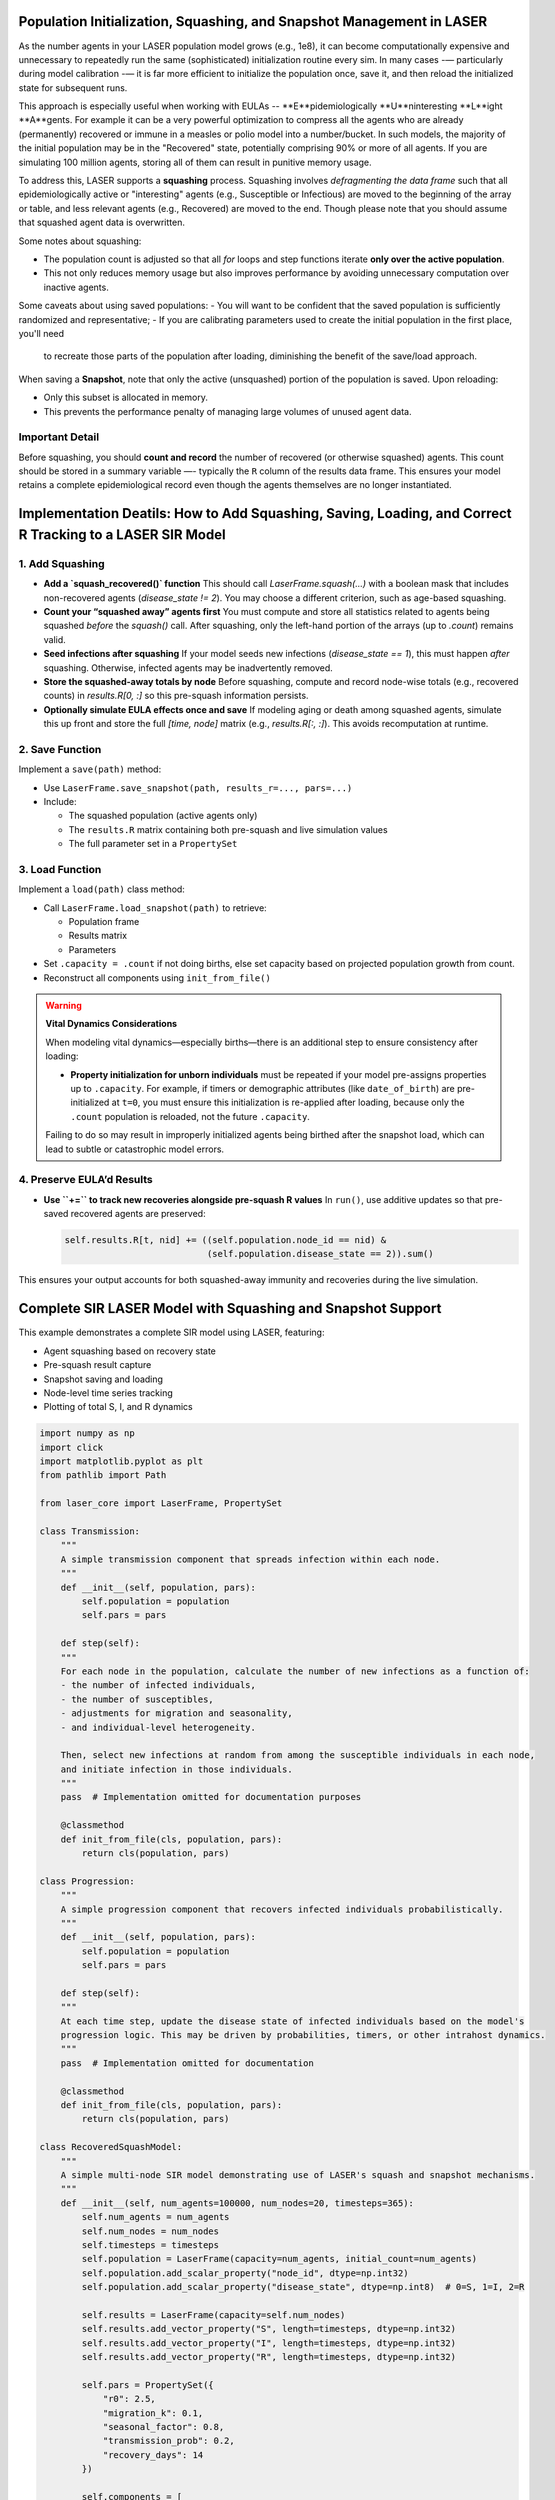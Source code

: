 Population Initialization, Squashing, and Snapshot Management in LASER
=======================================================================


As the number agents in your LASER population model grows (e.g., 1e8), it can become computationally
expensive and unnecessary to repeatedly run the same (sophisticated) initialization routine every sim.
In many cases -— particularly during model calibration -— it is far more efficient to initialize the
population once, save it, and then reload the initialized state for subsequent runs.


This approach is especially useful when working with EULAs -- **E**pidemiologically **U**ninteresting
**L**ight **A**gents. For example it can be a very powerful optimization to compress all the agents who
are already (permanently) recovered or immune in a measles or polio model into a number/bucket. In
such models, the majority of the initial population may be in the "Recovered" state, potentially
comprising 90% or more of all agents. If you are simulating 100 million agents, storing all of them
can result in punitive memory usage.


To address this, LASER supports a **squashing** process. Squashing involves
*defragmenting the data frame* such that all epidemiologically active or "interesting" agents
(e.g., Susceptible or Infectious) are moved to the beginning of the array or table, and
less relevant agents (e.g., Recovered) are moved to the end. Though please note that you should
assume that squashed agent data is overwritten.

Some notes about squashing:

- The population count is adjusted so that all `for` loops and step functions iterate
  **only over the active population**.
- This not only reduces memory usage but also improves performance by avoiding unnecessary
  computation over inactive agents.

Some caveats about using saved populations:
- You will want to be confident that the saved population is sufficiently randomized and representative;
- If you are calibrating parameters used to create the initial population in the first place, you'll need
  to recreate those parts of the population after loading, diminishing the benefit of the save/load approach.


When saving a **Snapshot**, note that only the active (unsquashed) portion of the
population is saved. Upon reloading:

- Only this subset is allocated in memory.
- This prevents the performance penalty of managing large volumes of unused agent data.

Important Detail
----------------

Before squashing, you should **count and record** the number of recovered (or otherwise squashed) agents.
This count should be stored in a summary variable —- typically the ``R`` column of the results data frame.
This ensures your model retains a complete epidemiological record even though the agents themselves are
no longer instantiated.

Implementation Deatils: How to Add Squashing, Saving, Loading, and Correct R Tracking to a LASER SIR Model
==========================================================================================================

1. Add Squashing
----------------

- **Add a `squash_recovered()` function**
  This should call `LaserFrame.squash(...)` with a boolean mask that includes non-recovered agents (`disease_state != 2`). You may choose a different criterion, such as age-based squashing.

- **Count your “squashed away” agents first**
  You must compute and store all statistics related to agents being squashed *before* the `squash()` call. After squashing, only the left-hand portion of the arrays (up to `.count`) remains valid.

- **Seed infections after squashing**
  If your model seeds new infections (`disease_state == 1`), this must happen *after* squashing. Otherwise, infected agents may be inadvertently removed.

- **Store the squashed-away totals by node**
  Before squashing, compute and record node-wise totals (e.g., recovered counts) in `results.R[0, :]` so this pre-squash information persists.

- **Optionally simulate EULA effects once and save**
  If modeling aging or death among squashed agents, simulate this up front and store the full `[time, node]` matrix (e.g., `results.R[:, :]`). This avoids recomputation at runtime.

2. Save Function
----------------

Implement a ``save(path)`` method:

- Use ``LaserFrame.save_snapshot(path, results_r=..., pars=...)``
- Include:

  - The squashed population (active agents only)
  - The ``results.R`` matrix containing both pre-squash and live simulation values
  - The full parameter set in a ``PropertySet``

3. Load Function
----------------

Implement a ``load(path)`` class method:

- Call ``LaserFrame.load_snapshot(path)`` to retrieve:

  - Population frame
  - Results matrix
  - Parameters

- Set ``.capacity = .count`` if not doing births, else set capacity based on projected population growth from count.
- Reconstruct all components using ``init_from_file()``

.. warning::

   **Vital Dynamics Considerations**

   When modeling vital dynamics—especially births—there is an additional step to ensure consistency after loading:

   - **Property initialization for unborn individuals** must be repeated if your model pre-assigns properties up to ``.capacity``. For example, if timers or demographic attributes (like ``date_of_birth``) are pre-initialized at ``t=0``, you must ensure this initialization is re-applied after loading, because only the ``.count`` population is reloaded, not the future ``.capacity``.

   Failing to do so may result in improperly initialized agents being birthed after the snapshot load, which can lead to subtle or catastrophic model errors.


4. Preserve EULA’d Results
--------------------------

- **Use ``+=`` to track new recoveries alongside pre-squash R values**
  In ``run()``, use additive updates so that pre-saved recovered agents are preserved:

  .. code-block:: python

      self.results.R[t, nid] += ((self.population.node_id == nid) &
                                 (self.population.disease_state == 2)).sum()

This ensures your output accounts for both squashed-away immunity and recoveries during the live simulation.

Complete SIR LASER Model with Squashing and Snapshot Support
============================================================

This example demonstrates a complete SIR model using LASER, featuring:

- Agent squashing based on recovery state
- Pre-squash result capture
- Snapshot saving and loading
- Node-level time series tracking
- Plotting of total S, I, and R dynamics

.. code-block:: python

    import numpy as np
    import click
    import matplotlib.pyplot as plt
    from pathlib import Path

    from laser_core import LaserFrame, PropertySet

    class Transmission:
        """
        A simple transmission component that spreads infection within each node.
        """
        def __init__(self, population, pars):
            self.population = population
            self.pars = pars

        def step(self):
        """
        For each node in the population, calculate the number of new infections as a function of:
        - the number of infected individuals,
        - the number of susceptibles,
        - adjustments for migration and seasonality,
        - and individual-level heterogeneity.

        Then, select new infections at random from among the susceptible individuals in each node,
        and initiate infection in those individuals.
        """
        pass  # Implementation omitted for documentation purposes

        @classmethod
        def init_from_file(cls, population, pars):
            return cls(population, pars)

    class Progression:
        """
        A simple progression component that recovers infected individuals probabilistically.
        """
        def __init__(self, population, pars):
            self.population = population
            self.pars = pars

        def step(self):
        """
        At each time step, update the disease state of infected individuals based on the model's
        progression logic. This may be driven by probabilities, timers, or other intrahost dynamics.
        """
        pass  # Implementation omitted for documentation

        @classmethod
        def init_from_file(cls, population, pars):
            return cls(population, pars)

    class RecoveredSquashModel:
        """
        A simple multi-node SIR model demonstrating use of LASER's squash and snapshot mechanisms.
        """
        def __init__(self, num_agents=100000, num_nodes=20, timesteps=365):
            self.num_agents = num_agents
            self.num_nodes = num_nodes
            self.timesteps = timesteps
            self.population = LaserFrame(capacity=num_agents, initial_count=num_agents)
            self.population.add_scalar_property("node_id", dtype=np.int32)
            self.population.add_scalar_property("disease_state", dtype=np.int8)  # 0=S, 1=I, 2=R

            self.results = LaserFrame(capacity=self.num_nodes)
            self.results.add_vector_property("S", length=timesteps, dtype=np.int32)
            self.results.add_vector_property("I", length=timesteps, dtype=np.int32)
            self.results.add_vector_property("R", length=timesteps, dtype=np.int32)

            self.pars = PropertySet({
                "r0": 2.5,
                "migration_k": 0.1,
                "seasonal_factor": 0.8,
                "transmission_prob": 0.2,
                "recovery_days": 14
            })

            self.components = [
                Transmission(self.population, self.pars),
                Progression(self.population, self.pars)
                # could add other components like vaccination
            ]

        def initialize(self):
            np.random.seed(42)
            self.population.node_id[:] = np.random.randint(0, self.num_nodes, size=self.num_agents)
            recovered = np.random.rand(self.num_agents) < 0.6
            self.population.disease_state[:] = np.where(recovered, 2, 0)

        def seed_infections(self):
            susceptible = self.population.disease_state == 0
            num_seed = max(1, int(0.001 * self.population.count))
            seed_indices = np.random.choice(np.where(susceptible)[0], size=num_seed, replace=False)
            self.population.disease_state[seed_indices] = 1

        def squash_recovered(self):
            """
            Removes all agents who are recovered (state 2).
            This reduces memory footprint and speeds up simulation.
            """
            keep = self.population.disease_state[:self.population.count] != 2
            self.population.squash(keep)

        def populate_results(self):
            """
            Populate initial R values before squashing to reflect the pre-squash immunity landscape.
            """
            for nid in range(self.num_nodes):
                initial_r = ((self.population.disease_state == 2) & (self.population.node_id == nid)).sum()
                decay = np.linspace(initial_r, initial_r * 0.9, self.timesteps, dtype=int)
                self.results.R[:, nid] = decay
            print("Initial R counts per node:", self.results.R[0, :])
            print("Total initial R (summed):", self.results.R[0, :].sum())

        def run(self):
            for t in range(self.timesteps):
                for component in self.components:
                    component.step()
                for nid in range(self.num_nodes):
                    self.results.S[t, nid] = ((self.population.node_id == nid) & (self.population.disease_state == 0)).sum()
                    self.results.I[t, nid] = ((self.population.node_id == nid) & (self.population.disease_state == 1)).sum()
                    self.results.R[t, nid] += ((self.population.node_id == nid) & (self.population.disease_state == 2)).sum()

        def save(self, path):
            """
            Save the current model state to an HDF5 file, including population frame,
            pre-squash results, and simulation parameters.
            """
            self.population.save_snapshot(path, results_r=self.results.R, pars=self.pars)

        @classmethod
        def load(cls, path):
            """
            Reload a model from an HDF5 snapshot. Note: reloaded population will have
            only post-squash agents (e.g., susceptibles and infected).
            """
            pop, results_r, pars = LaserFrame.load_snapshot(path)
            model = cls(num_agents=pop.capacity, num_nodes=results_r.shape[1], timesteps=results_r.shape[0])
            model.population = pop
            model.results.R[:, :] = results_r
            model.pars = PropertySet(pars)
            model.pars["transmission_prob"] /= 10  # example modification after reload
            model.components = [
                Transmission.init_from_file(model.population, model.pars),
                Progression.init_from_file(model.population, model.pars)
            ]
            return model

        def plot(self):
            """
            Plot the time series of total S, I, and R across all nodes.
            """
            # details omitted

    @click.command()
    @click.option("--init-pop-file", type=click.Path(), default=None, help="Path to snapshot to resume from.")
    @click.option("--output", type=click.Path(), default="model_output.h5")
    def main(init_pop_file, output):
        if init_pop_file:
            model = RecoveredSquashModel.load(init_pop_file)
            model.run()
            model.plot()
        else:
            model = RecoveredSquashModel()
            model.initialize()
            model.seed_infections()
            model.populate_results()
            model.squash_recovered()
            model.save(output)
            print(f"Initial population saved to {output}")

    if __name__ == "__main__":
        main()
